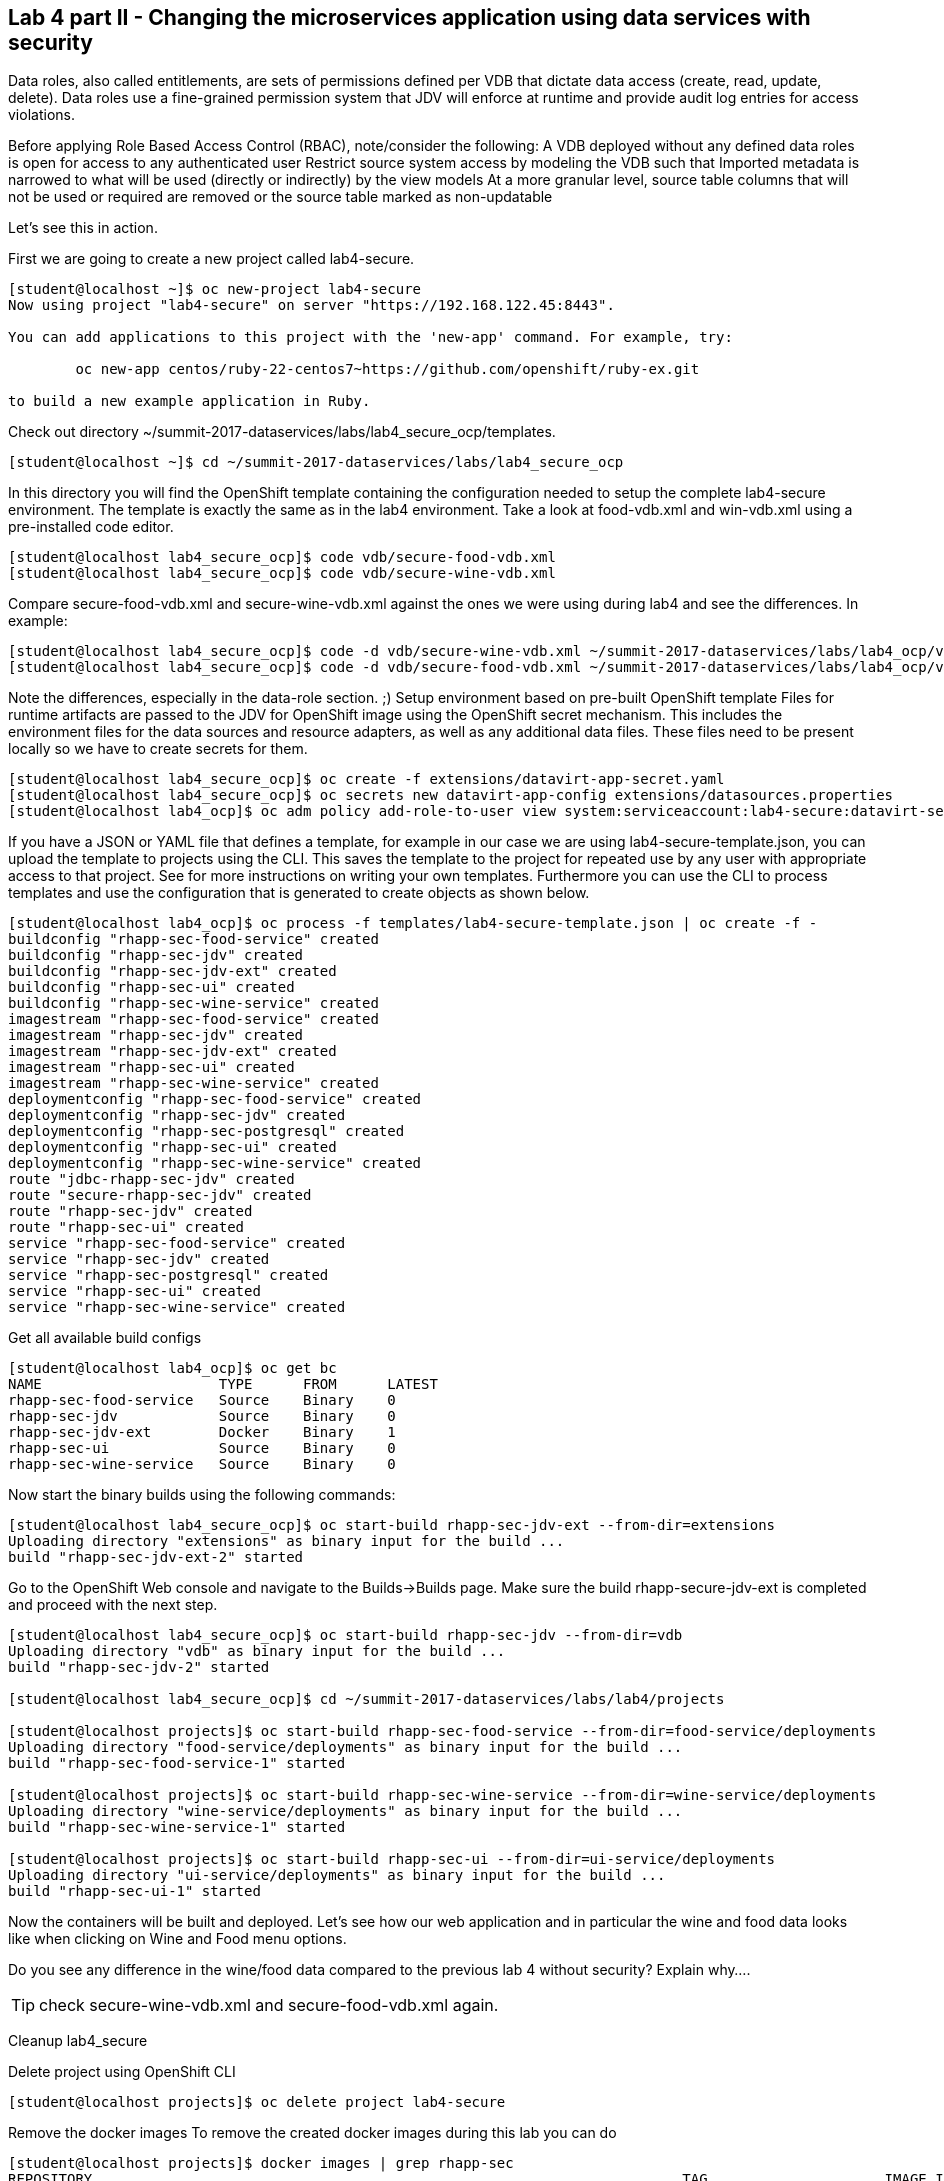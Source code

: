 == Lab 4 part II - Changing the microservices application using data services with security

Data roles, also called entitlements, are sets of permissions defined per VDB that dictate data access (create, read, update, delete). Data roles use a fine-grained permission system that JDV will enforce at runtime and provide audit log entries for access violations.

Before applying Role Based Access Control (RBAC), note/consider the following:
A VDB deployed without any defined data roles is open for access to any authenticated user
Restrict source system access by modeling the VDB such that
Imported metadata is narrowed to what will be used (directly or indirectly) by the view models
At a more granular level, source table columns that will not be used or required are removed or the source table marked as non-updatable

Let’s see this in action.

First we are going to create a new project called lab4-secure.

[source,bash]
----
[student@localhost ~]$ oc new-project lab4-secure
Now using project "lab4-secure" on server "https://192.168.122.45:8443".

You can add applications to this project with the 'new-app' command. For example, try:

	oc new-app centos/ruby-22-centos7~https://github.com/openshift/ruby-ex.git

to build a new example application in Ruby.
----

Check out directory ~/summit-2017-dataservices/labs/lab4_secure_ocp/templates.

[source,bash]
----
[student@localhost ~]$ cd ~/summit-2017-dataservices/labs/lab4_secure_ocp
----

In this directory you will find the OpenShift template containing the configuration needed to setup the complete lab4-secure environment. The template is exactly the same as in the lab4 environment. Take a look at food-vdb.xml and win-vdb.xml using a pre-installed code editor.

[source,bash]
----
[student@localhost lab4_secure_ocp]$ code vdb/secure-food-vdb.xml
[student@localhost lab4_secure_ocp]$ code vdb/secure-wine-vdb.xml
----

Compare secure-food-vdb.xml and secure-wine-vdb.xml against the ones we were using during lab4 and see the differences. In example:

[source,bash]
----
[student@localhost lab4_secure_ocp]$ code -d vdb/secure-wine-vdb.xml ~/summit-2017-dataservices/labs/lab4_ocp/vdb/wine-vdb.xml
[student@localhost lab4_secure_ocp]$ code -d vdb/secure-food-vdb.xml ~/summit-2017-dataservices/labs/lab4_ocp/vdb/food-vdb.xml
----

Note the differences, especially in the data-role section. ;)
Setup environment based on pre-built OpenShift template
Files for runtime artifacts are passed to the JDV for OpenShift image using the OpenShift secret mechanism. This includes the environment files for the data sources and resource adapters, as well as any additional data files. These files need to be present locally so we have to create secrets for them.

[source,bash]
----
[student@localhost lab4_secure_ocp]$ oc create -f extensions/datavirt-app-secret.yaml
[student@localhost lab4_secure_ocp]$ oc secrets new datavirt-app-config extensions/datasources.properties
[student@localhost lab4_ocp]$ oc adm policy add-role-to-user view system:serviceaccount:lab4-secure:datavirt-service-account
----

If you have a JSON or YAML file that defines a template, for example in our case we are using lab4-secure-template.json, you can upload the template to projects using the CLI. This saves the template to the project for repeated use by any user with appropriate access to that project. See for more instructions on writing your own templates. Furthermore you can use the CLI to process templates and use the configuration that is generated to create objects as shown below.

[source,bash]
----
[student@localhost lab4_ocp]$ oc process -f templates/lab4-secure-template.json | oc create -f -
buildconfig "rhapp-sec-food-service" created
buildconfig "rhapp-sec-jdv" created
buildconfig "rhapp-sec-jdv-ext" created
buildconfig "rhapp-sec-ui" created
buildconfig "rhapp-sec-wine-service" created
imagestream "rhapp-sec-food-service" created
imagestream "rhapp-sec-jdv" created
imagestream "rhapp-sec-jdv-ext" created
imagestream "rhapp-sec-ui" created
imagestream "rhapp-sec-wine-service" created
deploymentconfig "rhapp-sec-food-service" created
deploymentconfig "rhapp-sec-jdv" created
deploymentconfig "rhapp-sec-postgresql" created
deploymentconfig "rhapp-sec-ui" created
deploymentconfig "rhapp-sec-wine-service" created
route "jdbc-rhapp-sec-jdv" created
route "secure-rhapp-sec-jdv" created
route "rhapp-sec-jdv" created
route "rhapp-sec-ui" created
service "rhapp-sec-food-service" created
service "rhapp-sec-jdv" created
service "rhapp-sec-postgresql" created
service "rhapp-sec-ui" created
service "rhapp-sec-wine-service" created
----


Get all available build configs

[source,bash]
----
[student@localhost lab4_ocp]$ oc get bc
NAME                     TYPE      FROM      LATEST
rhapp-sec-food-service   Source    Binary    0
rhapp-sec-jdv            Source    Binary    0
rhapp-sec-jdv-ext        Docker    Binary    1
rhapp-sec-ui             Source    Binary    0
rhapp-sec-wine-service   Source    Binary    0
----

Now start the binary builds using the following commands:

[source,bash]
----
[student@localhost lab4_secure_ocp]$ oc start-build rhapp-sec-jdv-ext --from-dir=extensions
Uploading directory "extensions" as binary input for the build ...
build "rhapp-sec-jdv-ext-2" started
----

Go to the OpenShift Web console and navigate to the Builds→Builds page. Make sure the build rhapp-secure-jdv-ext is completed and proceed with the next step.

[source,bash]
----
[student@localhost lab4_secure_ocp]$ oc start-build rhapp-sec-jdv --from-dir=vdb
Uploading directory "vdb" as binary input for the build ...
build "rhapp-sec-jdv-2" started

[student@localhost lab4_secure_ocp]$ cd ~/summit-2017-dataservices/labs/lab4/projects

[student@localhost projects]$ oc start-build rhapp-sec-food-service --from-dir=food-service/deployments
Uploading directory "food-service/deployments" as binary input for the build ...
build "rhapp-sec-food-service-1" started

[student@localhost projects]$ oc start-build rhapp-sec-wine-service --from-dir=wine-service/deployments
Uploading directory "wine-service/deployments" as binary input for the build ...
build "rhapp-sec-wine-service-1" started

[student@localhost projects]$ oc start-build rhapp-sec-ui --from-dir=ui-service/deployments
Uploading directory "ui-service/deployments" as binary input for the build ...
build "rhapp-sec-ui-1" started
----

Now the containers will be built and deployed. Let’s see how our web application and in particular the wine and food data looks like when clicking on Wine and Food menu options.

Do you see any difference in the wine/food data compared to  the previous lab 4 without security?  
Explain why…. 

TIP: check secure-wine-vdb.xml and secure-food-vdb.xml again.

Cleanup lab4_secure

Delete project using OpenShift CLI

[source,bash]
----
[student@localhost projects]$ oc delete project lab4-secure
----

Remove the docker images
To remove the created docker images during this lab you can do 

[source,bash]
----
[student@localhost projects]$ docker images | grep rhapp-sec
REPOSITORY                                                                 	TAG             	IMAGE ID        	CREATED         	SIZE
172.30.1.1:5000/lab4-secure/rhapp-sec-wine-service                           latest              6b3908837766        About an hour ago   884.7 MB
172.30.1.1:5000/lab4-secure/rhapp-sec-food-service                           latest              0a774c1c21ed        About an hour ago   889.6 MB
172.30.1.1:5000/lab4-secure/rhapp-sec-ui                                     latest              09ec00b02d1c        About an hour ago   775.6 MB
172.30.1.1:5000/lab4-secure/rhapp-sec-jdv                                    latest              d0c414c5c4cf        About an hour ago   972.7 MB
172.30.1.1:5000/lab4-secure/rhapp-sec-jdv                                    <none>              1f9933bb9eb8        About an hour ago   972.7 MB
172.30.1.1:5000/lab4-secure/rhapp-sec-jdv-ext                                latest              ff5776835b2b        About an hour ago   972.7 MB
----

You can remove the image one by one using:

[source,bash]
----
[student@localhost projects]$ docker rmi <image id>
----

For you convenience we have a script called rmlab4secure available which removes all images with rhapp in the name:

[source,bash]
----
[student@localhost projects]$ rmlab4secure
----

Congratulations, you’ve finished all labs!!!!! 

In this year’s Summit lab you have learnt how to expose data as services in a microservice architecture using Red Hat JBoss Data Virtualization running on Red Hat OpenShift Container Platform. Got exited, see below for a list of useful resource to get even more excited. Enjoy your further stay at Red Hat Summit 2017. 
